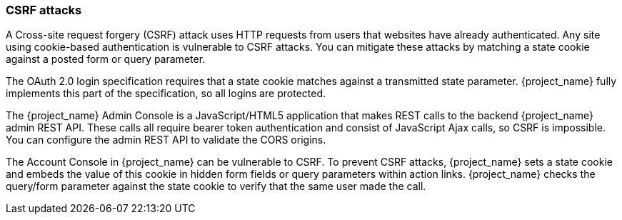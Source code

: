 
=== CSRF attacks

A Cross-site request forgery (CSRF) attack uses HTTP requests from users that websites have already authenticated. Any site using cookie-based authentication is vulnerable to CSRF attacks. You can mitigate these attacks by matching a state cookie against a posted form or query parameter.

The OAuth 2.0 login specification requires that a state cookie matches against a transmitted state parameter. {project_name} fully implements this part of the specification, so all logins are protected.

The {project_name} Admin Console is a JavaScript/HTML5 application that makes REST calls to the backend {project_name} admin REST API. These calls all require bearer token authentication and consist of JavaScript Ajax calls, so CSRF is impossible. You can configure the admin REST API to validate the CORS origins.

The Account Console in {project_name} can be vulnerable to CSRF. To prevent CSRF attacks, {project_name} sets a state cookie and embeds the value of this cookie in hidden form fields or query parameters within action links. {project_name} checks the query/form parameter against the state cookie to verify that the same user made the call.
